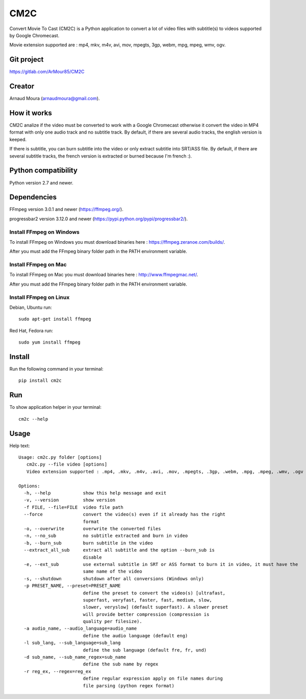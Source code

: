 CM2C
====
Convert Movie To Cast (CM2C) is a Python application to convert a lot of video files with subtitle(s) to videos supported by Google Chromecast.

Movie extension supported are : mp4, mkv, m4v, avi, mov, mpegts, 3gp, webm, mpg, mpeg, wmv, ogv.

Git project
-----------
https://gitlab.com/ArMour85/CM2C

Creator
-------
Arnaud Moura (arnaudmoura@gmail.com).

How it works
------------
CM2C analize if the video must be converted to work with a Google Chromecast otherwise it convert the video in MP4 format with only one audio track and no subtitle track. By default, if there are several audio tracks, the english version is keeped.

If there is subtitle, you can burn subtitle into the video or only extract subtitle into SRT/ASS file. By default, if there are several subtitle tracks, the french version is extracted or burned because I'm french :).

Python compatibility
--------------------
Python version 2.7 and newer.

Dependencies
------------
FFmpeg version 3.0.1 and newer (https://ffmpeg.org/).

progressbar2 version 3.12.0 and newer (https://pypi.python.org/pypi/progressbar2/).

Install FFmpeg on Windows
~~~~~~~~~~~~~~~~~~~~~~~~~
To install FFmpeg on Windows you must download binaries here : https://ffmpeg.zeranoe.com/builds/.

After you must add the FFmpeg binary folder path in the PATH environment variable.

Install FFmpeg on Mac
~~~~~~~~~~~~~~~~~~~~~~~~~
To install FFmpeg on Mac you must download binaries here : http://www.ffmpegmac.net/.

After you must add the FFmpeg binary folder path in the PATH environment variable.

Install FFmpeg on Linux
~~~~~~~~~~~~~~~~~~~~~~~
Debian, Ubuntu run:
::

 sudo apt-get install ffmpeg

Red Hat, Fedora run:
::
 
 sudo yum install ffmpeg

Install
-------
Run the following command in your terminal:
::

 pip install cm2c

Run
---
To show application helper in your terminal:
::

 cm2c --help

Usage
-----
Help text:
::

    Usage: cm2c.py folder [options]
       cm2c.py --file video [options]
       Video extension supported : .mp4, .mkv, .m4v, .avi, .mov, .mpegts, .3gp, .webm, .mpg, .mpeg, .wmv, .ogv

    Options:
      -h, --help            show this help message and exit
      -v, --version         show version
      -f FILE, --file=FILE  video file path
      --force               convert the video(s) even if it already has the right
                            format
      -o, --overwrite       overwrite the converted files
      -n, --no_sub          no subtitle extracted and burn in video
      -b, --burn_sub        burn subtitle in the video
      --extract_all_sub     extract all subtitle and the option --burn_sub is
                            disable
      -e, --ext_sub         use external subtitle in SRT or ASS format to burn it in video, it must have the
                            same name of the video
      -s, --shutdown        shutdown after all conversions (Windows only)
      -p PRESET_NAME, --preset=PRESET_NAME
                            define the preset to convert the video(s) [ultrafast,
                            superfast, veryfast, faster, fast, medium, slow,
                            slower, veryslow] (default superfast). A slower preset
                            will provide better compression (compression is
                            quality per filesize).
      -a audio_name, --audio_language=audio_name
                            define the audio language (default eng)
      -l sub_lang, --sub_language=sub_lang
                            define the sub language (default fre, fr, und)
      -d sub_name, --sub_name_regex=sub_name
                            define the sub name by regex
      -r reg_ex, --regex=reg_ex
                            define regular expression apply on file names during
                            file parsing (python regex format)


